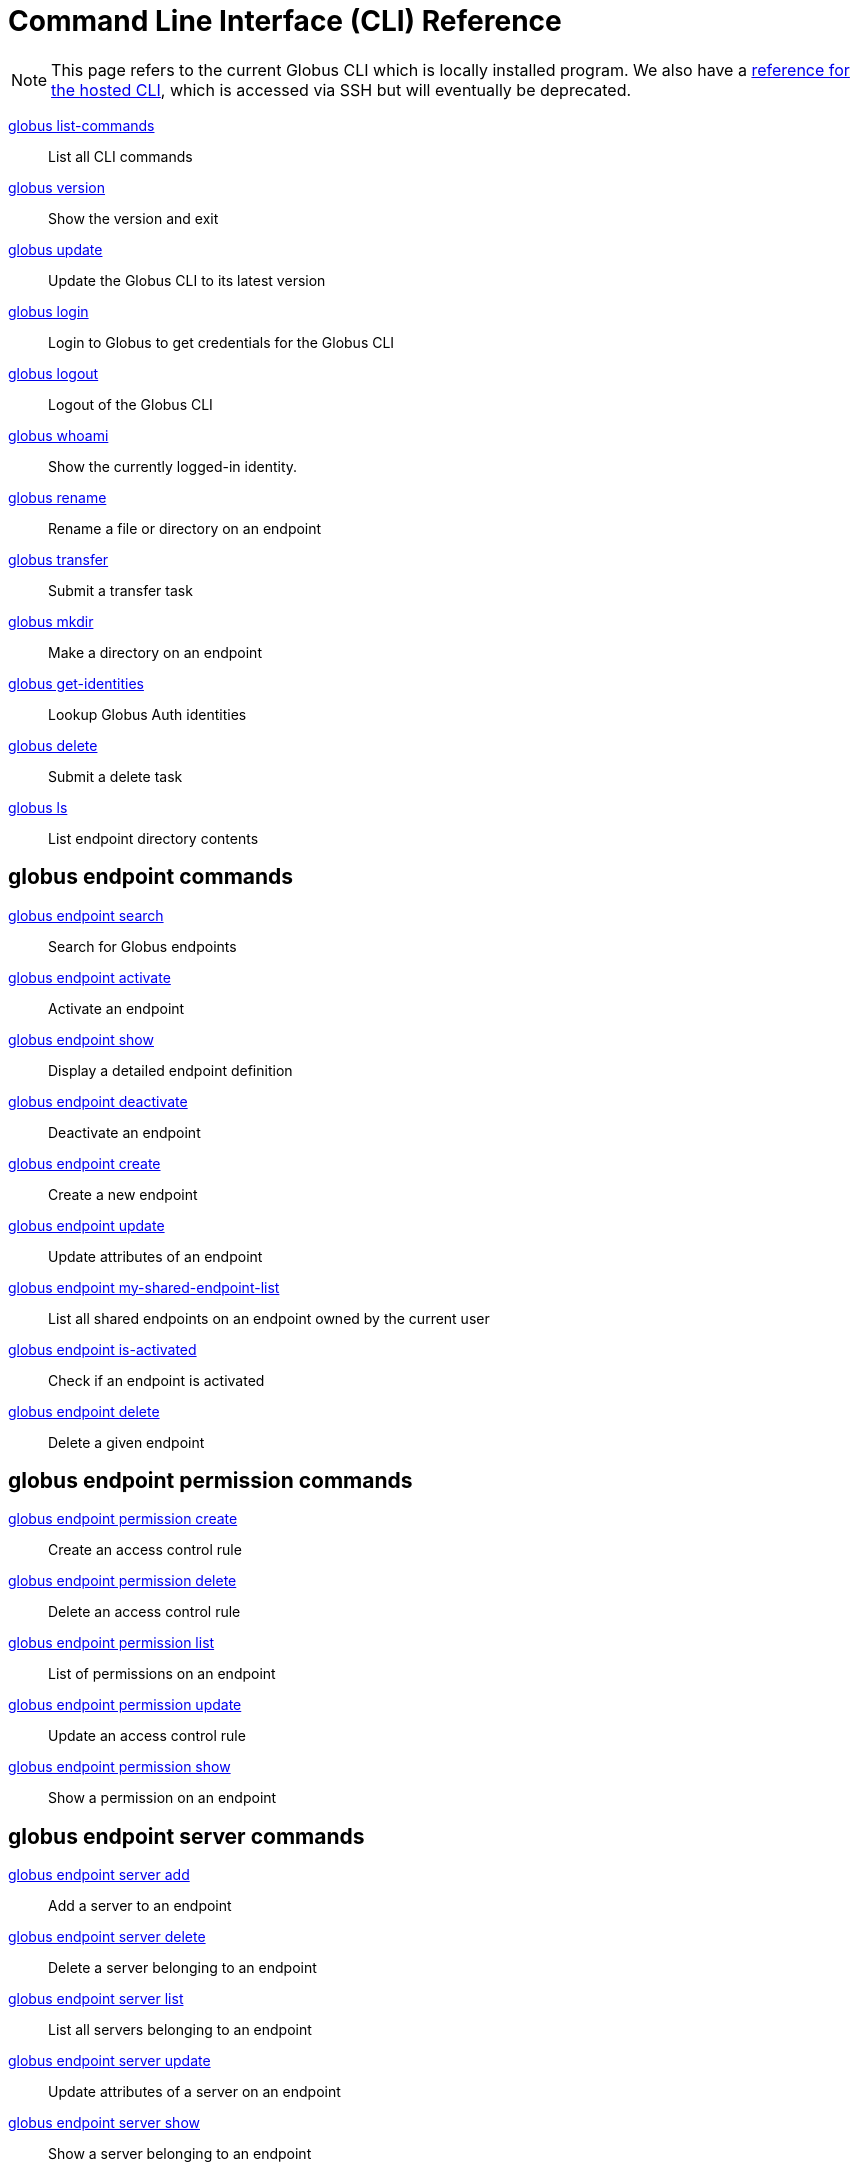 = Command Line Interface (CLI) Reference

NOTE: This page refers to the current Globus CLI which is locally installed program. We also have a link:../hosted[reference for the hosted CLI], which is accessed via SSH but will eventually be deprecated.

link:list_commands[globus list-commands]::
List all CLI commands

link:version[globus version]::
Show the version and exit

link:update[globus update]::
Update the Globus CLI to its latest version

link:login[globus login]::
Login to Globus to get credentials for the Globus CLI

link:logout[globus logout]::
Logout of the Globus CLI

link:whoami[globus whoami]::
Show the currently logged-in identity.

link:rename[globus rename]::
Rename a file or directory on an endpoint

link:transfer[globus transfer]::
Submit a transfer task

link:mkdir[globus mkdir]::
Make a directory on an endpoint

link:get_identities[globus get-identities]::
Lookup Globus Auth identities

link:delete[globus delete]::
Submit a delete task

link:ls[globus ls]::
List endpoint directory contents

== globus endpoint commands

link:endpoint_search[globus endpoint search]::
Search for Globus endpoints

link:endpoint_activate[globus endpoint activate]::
Activate an endpoint

link:endpoint_show[globus endpoint show]::
Display a detailed endpoint definition

link:endpoint_deactivate[globus endpoint deactivate]::
Deactivate an endpoint

link:endpoint_create[globus endpoint create]::
Create a new endpoint

link:endpoint_update[globus endpoint update]::
Update attributes of an endpoint

link:endpoint_my_shared_endpoint_list[globus endpoint my-shared-endpoint-list]::
List all shared endpoints on an endpoint owned by the current user

link:endpoint_is_activated[globus endpoint is-activated]::
Check if an endpoint is activated

link:endpoint_delete[globus endpoint delete]::
Delete a given endpoint

== globus endpoint permission commands

link:endpoint_permission_create[globus endpoint permission create]::
Create an access control rule

link:endpoint_permission_delete[globus endpoint permission delete]::
Delete an access control rule

link:endpoint_permission_list[globus endpoint permission list]::
List of permissions on an endpoint

link:endpoint_permission_update[globus endpoint permission update]::
Update an access control rule

link:endpoint_permission_show[globus endpoint permission show]::
Show a permission on an endpoint

== globus endpoint server commands

link:endpoint_server_add[globus endpoint server add]::
Add a server to an endpoint

link:endpoint_server_delete[globus endpoint server delete]::
Delete a server belonging to an endpoint

link:endpoint_server_list[globus endpoint server list]::
List all servers belonging to an endpoint

link:endpoint_server_update[globus endpoint server update]::
Update attributes of a server on an endpoint

link:endpoint_server_show[globus endpoint server show]::
Show a server belonging to an endpoint

== globus endpoint role commands

link:endpoint_role_create[globus endpoint role create]::
Create a role on an endpoint

link:endpoint_role_delete[globus endpoint role delete]::
Remove a role from an endpoint

link:endpoint_role_list[globus endpoint role list]::
List of assigned roles on an endpoint

link:endpoint_role_show[globus endpoint role show]::
Show full info for a role on an endpoint

== globus bookmark commands

link:bookmark_rename[globus bookmark rename]::
Change a bookmark's name

link:bookmark_create[globus bookmark create]::
Create a bookmark for the current user

link:bookmark_show[globus bookmark show]::
Given a bookmark name or ID resolves bookmark to an 'ENDPOINT_ID:PATH'

link:bookmark_list[globus bookmark list]::
List bookmarks for the current user

link:bookmark_delete[globus bookmark delete]::
Delete a bookmark

== globus task commands

link:task_event_list[globus task event-list]::
List events for a given task

link:task_show[globus task show]::
Show detailed information about a specific task

link:task_list[globus task list]::
List tasks for the current user

link:task_update[globus task update]::
Update a task

link:task_generate_submission_id[globus task generate-submission-id]::
Get a submission ID

link:task_pause_info[globus task pause-info]::
Show why an in-progress task is currently paused

link:task_cancel[globus task cancel]::
Cancel a task

link:task_wait[globus task wait]::
Wait for a task to complete
